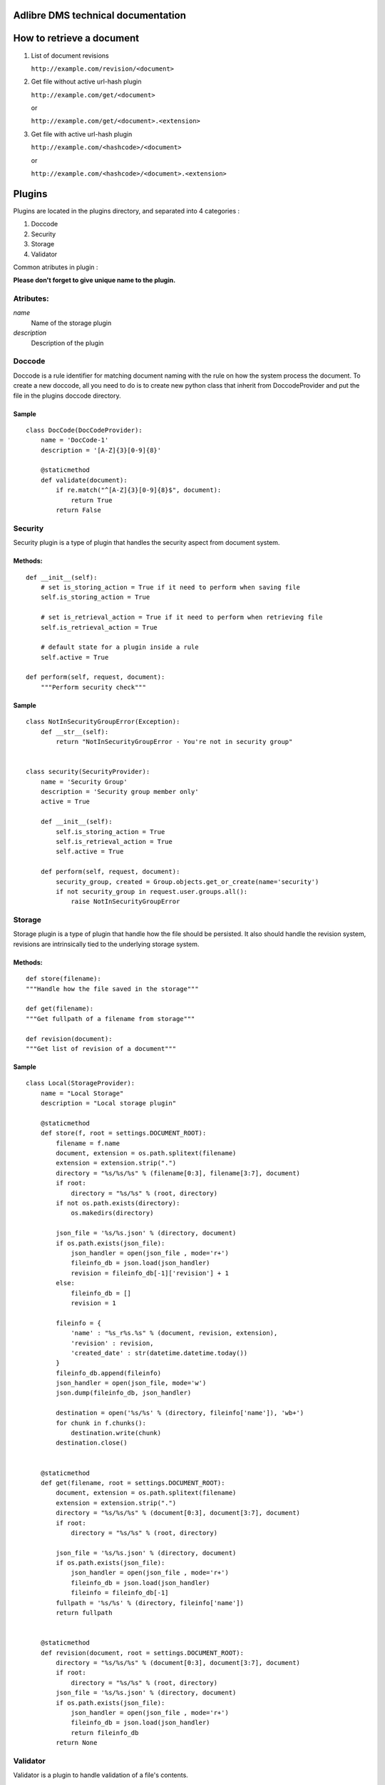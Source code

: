 Adlibre DMS technical documentation
===================================

How to retrieve a document
==========================

1. List of document revisions

   ``http://example.com/revision/<document>``

2. Get file without active url-hash plugin

   ``http://example.com/get/<document>``

   or

   ``http://example.com/get/<document>.<extension>``

3. Get file with active url-hash plugin

   ``http://example.com/<hashcode>/<document>``

   or

   ``http://example.com/<hashcode>/<document>.<extension>``


Plugins
=======

Plugins are located in the plugins directory, and separated into 4 categories :

1. Doccode

2. Security

3. Storage

4. Validator

Common atributes in plugin :

**Please don't forget to give unique name to the
plugin.**


Atributes:
----------

*name*
    Name of the storage plugin


*description*
    Description of the plugin



Doccode
-------

Doccode is a rule identifier for matching document naming with the rule on how
the system process the document. To create a new doccode, all you need to do is
to create new python class that inherit from DoccodeProvider and put the file in
the plugins doccode directory.

Sample
~~~~~~
::

    class DocCode(DocCodeProvider):
        name = 'DocCode-1'
        description = '[A-Z]{3}[0-9]{8}'

        @staticmethod
        def validate(document):
            if re.match("^[A-Z]{3}[0-9]{8}$", document):
                return True
            return False


Security
--------

Security plugin is a type of plugin that handles the security aspect from
document system.

Methods:
~~~~~~~~
::

    def __init__(self):
        # set is_storing_action = True if it need to perform when saving file
        self.is_storing_action = True

        # set is_retrieval_action = True if it need to perform when retrieving file
        self.is_retrieval_action = True

        # default state for a plugin inside a rule
        self.active = True

    def perform(self, request, document):
        """Perform security check"""


Sample
~~~~~~
::

    class NotInSecurityGroupError(Exception):
        def __str__(self):
            return "NotInSecurityGroupError - You're not in security group"


    class security(SecurityProvider):
        name = 'Security Group'
        description = 'Security group member only'
        active = True

        def __init__(self):
            self.is_storing_action = True
            self.is_retrieval_action = True
            self.active = True

        def perform(self, request, document):
            security_group, created = Group.objects.get_or_create(name='security')
            if not security_group in request.user.groups.all():
                raise NotInSecurityGroupError


Storage
-------

Storage plugin is a type of plugin that handle how the file should be persisted.
It also should handle the revision system, revisions are intrinsically tied to
the underlying storage system.


Methods:
~~~~~~~~

::

    def store(filename):
    """Handle how the file saved in the storage"""

    def get(filename):
    """Get fullpath of a filename from storage"""

    def revision(document):
    """Get list of revision of a document"""


Sample
~~~~~~
::

    class Local(StorageProvider):
        name = "Local Storage"
        description = "Local storage plugin"

        @staticmethod
        def store(f, root = settings.DOCUMENT_ROOT):
            filename = f.name
            document, extension = os.path.splitext(filename)
            extension = extension.strip(".")
            directory = "%s/%s/%s" % (filename[0:3], filename[3:7], document)
            if root:
                directory = "%s/%s" % (root, directory)
            if not os.path.exists(directory):
                os.makedirs(directory)

            json_file = '%s/%s.json' % (directory, document)
            if os.path.exists(json_file):
                json_handler = open(json_file , mode='r+')
                fileinfo_db = json.load(json_handler)
                revision = fileinfo_db[-1]['revision'] + 1
            else:
                fileinfo_db = []
                revision = 1

            fileinfo = {
                'name' : "%s_r%s.%s" % (document, revision, extension),
                'revision' : revision,
                'created_date' : str(datetime.datetime.today())
            }
            fileinfo_db.append(fileinfo)
            json_handler = open(json_file, mode='w')
            json.dump(fileinfo_db, json_handler)

            destination = open('%s/%s' % (directory, fileinfo['name']), 'wb+')
            for chunk in f.chunks():
                destination.write(chunk)
            destination.close()


        @staticmethod
        def get(filename, root = settings.DOCUMENT_ROOT):
            document, extension = os.path.splitext(filename)
            extension = extension.strip(".")
            directory = "%s/%s/%s" % (document[0:3], document[3:7], document)
            if root:
                directory = "%s/%s" % (root, directory)

            json_file = '%s/%s.json' % (directory, document)
            if os.path.exists(json_file):
                json_handler = open(json_file , mode='r+')
                fileinfo_db = json.load(json_handler)
                fileinfo = fileinfo_db[-1]
            fullpath = '%s/%s' % (directory, fileinfo['name'])
            return fullpath


        @staticmethod
        def revision(document, root = settings.DOCUMENT_ROOT):
            directory = "%s/%s/%s" % (document[0:3], document[3:7], document)
            if root:
                directory = "%s/%s" % (root, directory)
            json_file = '%s/%s.json' % (directory, document)
            if os.path.exists(json_file):
                json_handler = open(json_file , mode='r+')
                fileinfo_db = json.load(json_handler)
                return fileinfo_db
            return None


Validator
---------
Validator is a plugin to handle validation of a file's contents.


Methods:
~~~~~~~~
::

    def __init__(self):
        # set is_storing_action = True if it need to perform when saving file
        self.is_storing_action = True

        # set is_retrieval_action = True if it need to perform when retrieving file
        self.is_retrieval_action = True

        # default state for a plugin inside a rule
        self.active = True

    def perform(self, request, document):
        """Perform validation again the document"""


Sample
~~~~~~
::

    class FileType(ValidatorProvider):
        name = 'File Type'
        description = 'File Type Validator'
        has_configuration = True


        def __init__(self):
            self.is_storing_action = True
            self.is_retrieval_action = False
            self.active = True
            self.available_type = []

        def perform(self, request, document):
            filebuffer=request.FILES['file']
            mime = magic.Magic(mime=True)
            if not mime.from_buffer(filebuffer.read()) in self.available_type:
                raise FileTypeError
            return True

